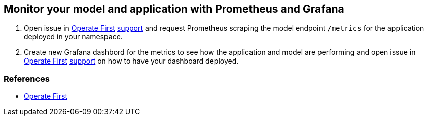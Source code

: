 == Monitor your model and application with Prometheus and Grafana

[arabic]
. Open issue in https://www.operate-first.cloud/[Operate First]
https://github.com/operate-first/support/issues[support] and request
Prometheus scraping the model endpoint `/metrics` for the application
deployed in your namespace.
. Create new Grafana dashbord for the metrics to see how the application
and model are performing and open issue in
https://www.operate-first.cloud/[Operate First]
https://github.com/operate-first/support/issues[support] on how to have
your dashboard deployed.

=== References

* https://www.operate-first.cloud/[Operate First]
